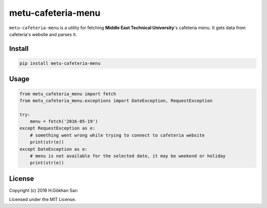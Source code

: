 ===================
metu-cafeteria-menu
===================

``metu-cafeteria-menu`` is a utility for fetching **Middle East Technical University**'s cafeteria menu. It gets data from cafeteria's website and parses it.

Install
-------

.. code-block:: sh

    pip install metu-cafeteria-menu

Usage
-----

.. code-block:: python

    from metu_cafeteria_menu import fetch
    from metu_cafeteria_menu.exceptions import DateException, RequestException

    try:
        menu = fetch('2016-05-19')
    except RequestException as e:
        # something went wrong while trying to connect to cafeteria website
        print(str(e))
    except DateException as e:
        # menu is not available for the selected date, it may be weekend or holiday
        print(str(e))


License
-------

Copyright (c) 2016 H.Gökhan Sarı

Licensed under the MIT License.